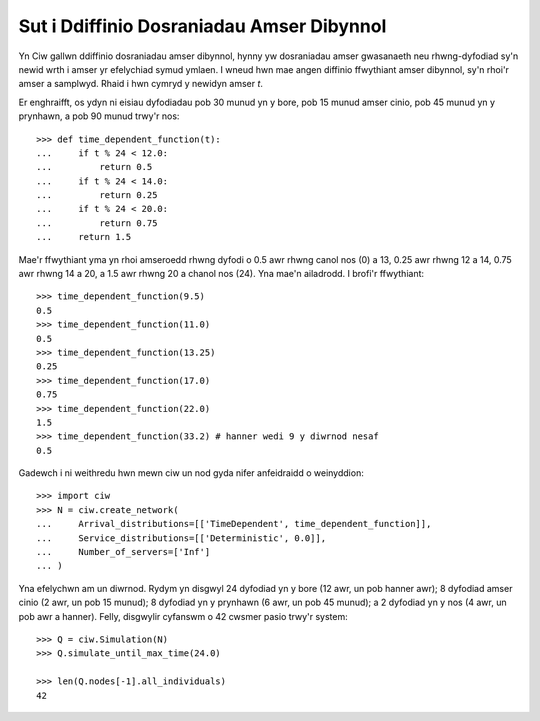 .. _timedependent-dists:

==========================================
Sut i Ddiffinio Dosraniadau Amser Dibynnol
==========================================

Yn Ciw gallwn ddiffinio dosraniadau amser dibynnol, hynny yw dosraniadau amser gwasanaeth neu rhwng-dyfodiad sy'n newid wrth i amser yr efelychiad symud ymlaen.
I wneud hwn mae angen diffinio ffwythiant amser dibynnol, sy'n rhoi'r amser a samplwyd.
Rhaid i hwn cymryd y newidyn amser `t`.

Er enghraifft, os ydyn ni eisiau dyfodiadau pob 30 munud yn y bore, pob 15 munud amser cinio, pob 45 munud yn y prynhawn, a pob 90 munud trwy'r nos::

    >>> def time_dependent_function(t):
    ...     if t % 24 < 12.0:
    ...         return 0.5
    ...     if t % 24 < 14.0:
    ...         return 0.25
    ...     if t % 24 < 20.0:
    ...         return 0.75
    ...     return 1.5

Mae'r ffwythiant yma yn rhoi amseroedd rhwng dyfodi o 0.5 awr rhwng canol nos (0) a 13, 0.25 awr rhwng 12 a 14, 0.75 awr rhwng 14 a 20, a 1.5 awr rhwng 20 a chanol nos (24).
Yna mae'n ailadrodd.
I brofi'r ffwythiant::

    >>> time_dependent_function(9.5)
    0.5
    >>> time_dependent_function(11.0)
    0.5
    >>> time_dependent_function(13.25)
    0.25
    >>> time_dependent_function(17.0)
    0.75
    >>> time_dependent_function(22.0)
    1.5
    >>> time_dependent_function(33.2) # hanner wedi 9 y diwrnod nesaf
    0.5

Gadewch i ni weithredu hwn mewn ciw un nod gyda nifer anfeidraidd o weinyddion::

    >>> import ciw
    >>> N = ciw.create_network(
    ...     Arrival_distributions=[['TimeDependent', time_dependent_function]],
    ...     Service_distributions=[['Deterministic', 0.0]],
    ...     Number_of_servers=['Inf']
    ... )

Yna efelychwn am un diwrnod.
Rydym yn disgwyl 24 dyfodiad yn y bore (12 awr, un pob hanner awr); 8 dyfodiad amser cinio (2 awr, un pob 15 munud); 8 dyfodiad yn y prynhawn (6 awr, un pob 45 munud); a 2 dyfodiad yn y nos (4 awr, un pob awr a hanner).
Felly, disgwylir cyfanswm o 42 cwsmer pasio trwy'r system::

   >>> Q = ciw.Simulation(N)
   >>> Q.simulate_until_max_time(24.0)

   >>> len(Q.nodes[-1].all_individuals)
   42
